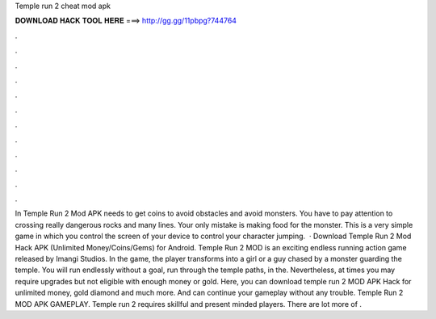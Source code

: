 Temple run 2 cheat mod apk

𝐃𝐎𝐖𝐍𝐋𝐎𝐀𝐃 𝐇𝐀𝐂𝐊 𝐓𝐎𝐎𝐋 𝐇𝐄𝐑𝐄 ===> http://gg.gg/11pbpg?744764

.

.

.

.

.

.

.

.

.

.

.

.

In Temple Run 2 Mod APK needs to get coins to avoid obstacles and avoid monsters. You have to pay attention to crossing really dangerous rocks and many lines. Your only mistake is making food for the monster. This is a very simple game in which you control the screen of your device to control your character jumping.  · Download Temple Run 2 Mod Hack APK (Unlimited Money/Coins/Gems) for Android. Temple Run 2 MOD is an exciting endless running action game released by Imangi Studios. In the game, the player transforms into a girl or a guy chased by a monster guarding the temple. You will run endlessly without a goal, run through the temple paths, in the. Nevertheless, at times you may require upgrades but not eligible with enough money or gold. Here, you can download temple run 2 MOD APK Hack for unlimited money, gold diamond and much more. And can continue your gameplay without any trouble. Temple Run 2 MOD APK GAMEPLAY. Temple run 2 requires skillful and present minded players. There are lot more of .